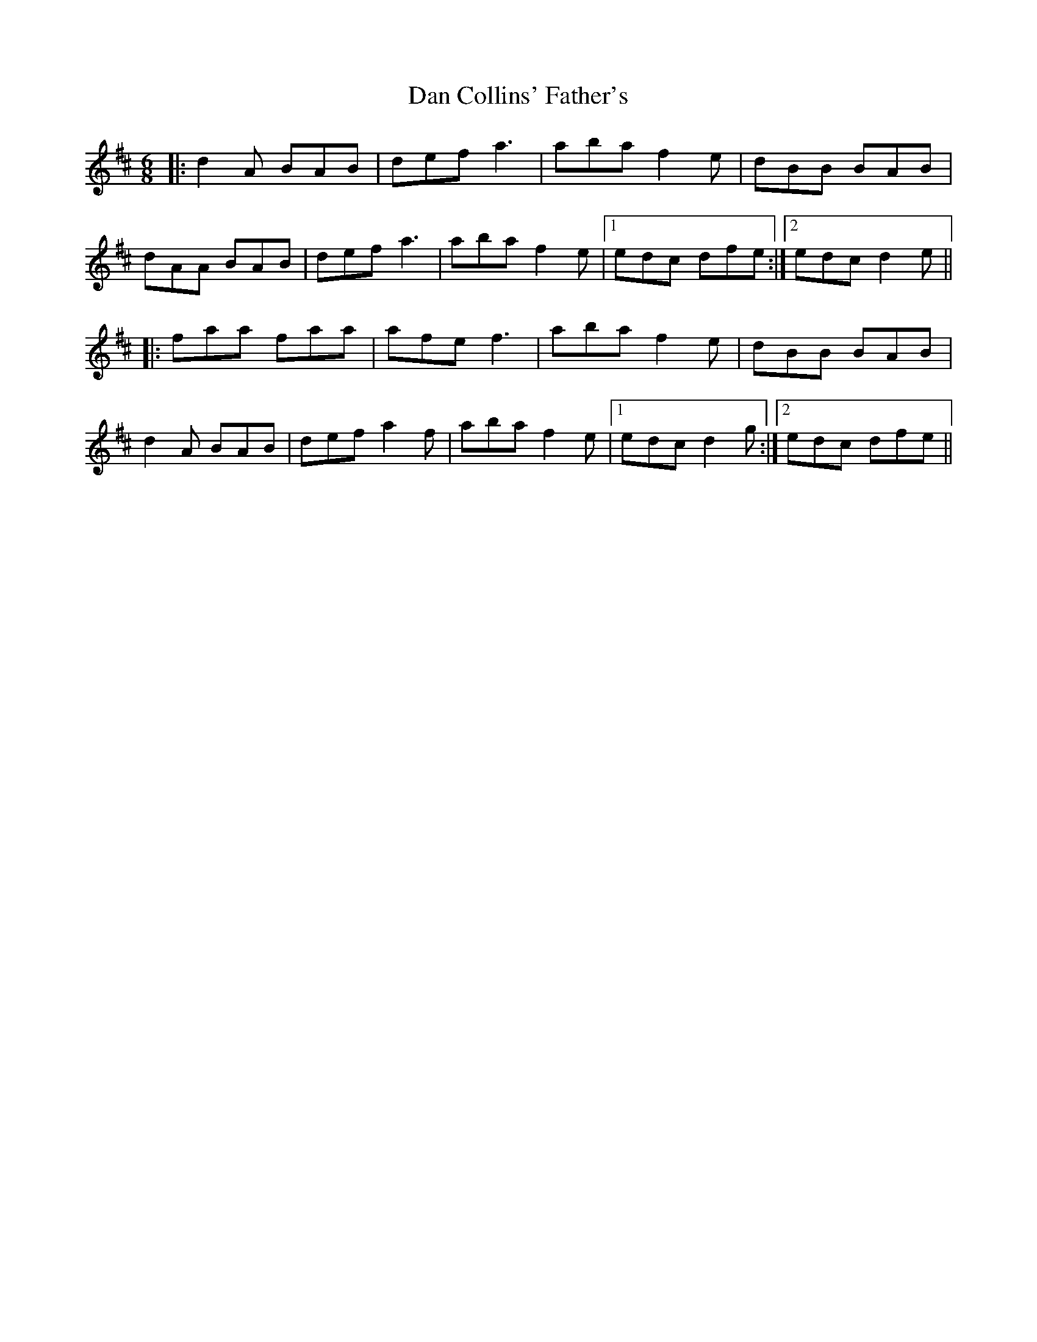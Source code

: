 X: 9232
T: Dan Collins' Father's
R: jig
M: 6/8
K: Dmajor
|:d2A BAB|def a3|aba f2e|dBB BAB|
dAA BAB|def a3|aba f2e|1 edc dfe:|2 edc d2e||
|:faa faa|afe f3|aba f2e|dBB BAB|
d2A BAB|def a2f|aba f2e|1 edc d2g:|2 edc dfe||

